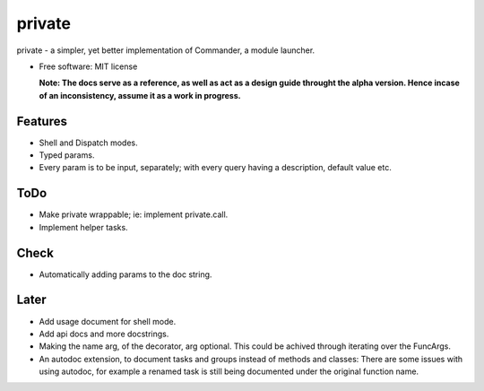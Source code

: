 private
========

private - a simpler, yet better implementation of Commander, a module launcher.

* Free software: MIT license

  **Note: The docs serve as a reference, as well as act as a design guide throught the alpha version. Hence incase of an inconsistency, assume it as a work in progress.**
  
Features
--------
* Shell and Dispatch modes.

* Typed params.

* Every param is to be input, separately; with every query having a description, default value etc.

ToDo
----
* Make private wrappable; ie: implement private.call.

* Implement helper tasks.

Check
-----
* Automatically adding params to the doc string.

Later
-----
* Add usage document for shell mode.

* Add api docs and more docstrings.

* Making the name arg, of the decorator, arg optional. This could be achived through iterating over the FuncArgs.

* An autodoc extension, to document tasks and groups instead of methods and classes: There are some issues with using autodoc, for example a renamed task is still being documented under the original function name.
